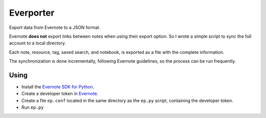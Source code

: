 ==========
Everporter
==========

Export data from Evernote to a JSON format.

Evernote **does not** export links between notes when using their
export option.  So I wrote a simple script to sync the full account to
a local directory.

Each note, resource, tag, saved search, and notebook, is exported as a
file with the complete information.

The synchronization is done incrementally, following Evernote
guidelines, so the process can be run frequently.

.. raw:: html

   <hr>
   

Using
=====

- Install the `Evernote SDK for Python`_.

- Create a developer token in Evernote_. 

- Create a file ``ep.conf`` located in the same directory as the ``ep.py``
  script, containing the developer token.

- Run ``ep.py``

.. _Evernote: https://www.evernote.com/api/DeveloperToken.action
.. _Evernote SDK for Python: https://github.com/evernote/evernote-sdk-python/
